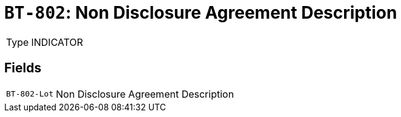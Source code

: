 = `BT-802`: Non Disclosure Agreement Description
:navtitle: Business Terms

[horizontal]
Type:: INDICATOR

== Fields
[horizontal]
  `BT-802-Lot`:: Non Disclosure Agreement Description
